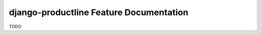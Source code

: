 ###############################################################
django-productline Feature Documentation
###############################################################

TODO

